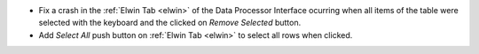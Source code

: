 - Fix a crash in the :ref:`Elwin Tab <elwin>` of the Data Processor Interface ocurring when all items of the table were selected with the keyboard and the clicked on `Remove Selected` button.
- Add `Select All` push button on :ref:`Elwin Tab <elwin>` to select all rows when clicked.